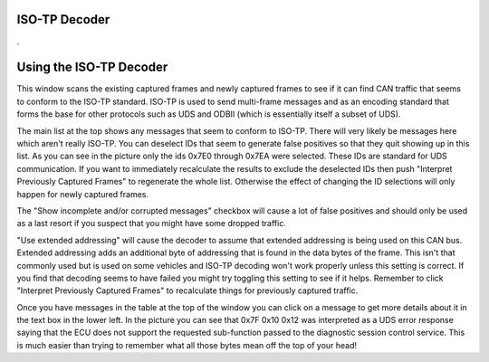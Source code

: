 ISO-TP Decoder
===============

.

.. image:: ./images/ISOTPDecoder.png

Using the ISO-TP Decoder
==========================

This window scans the existing captured frames and newly captured frames to see if it can find CAN traffic that seems to conform to the ISO-TP standard. ISO-TP is used to send multi-frame messages and as an encoding standard that forms the base for other protocols such as UDS and ODBII (which is essentially itself a subset of UDS). 

The main list at the top shows any messages that seem to conform to ISO-TP. There will very likely be messages here which aren't really ISO-TP. You can deselect IDs that seem to generate false positives so that they quit showing up in this list. As you can see in the picture only the ids 0x7E0 through 0x7EA were selected. These IDs are standard for UDS communication. If you want to immediately recalculate the results to exclude the deselected IDs then push "Interpret Previously Captured Frames" to regenerate the whole list. Otherwise the effect of changing the ID selections will only happen for newly captured frames. 

The "Show incomplete and/or corrupted messages" checkbox will cause a lot of false positives and should only be used as a last resort if you suspect that you might have some dropped traffic. 

"Use extended addressing" will cause the decoder to assume that extended addressing is being used on this CAN bus. Extended addressing adds an additional byte of addressing that is found in the data bytes of the frame. This isn't that commonly used but is used on some vehicles and ISO-TP decoding won't work properly unless this setting is correct. If you find that decoding seems to have failed you might try toggling this setting to see if it helps. Remember to click "Interpret Previously Captured Frames" to recalculate things for previously captured traffic.

Once you have messages in the table at the top of the window you can click on a message to get more details about it in the text box in the lower left. In the picture you can see that 0x7F 0x10 0x12 was interpreted as a UDS error response saying that the ECU does not support the requested sub-function passed to the diagnostic session control service. This is much easier than trying to remember what all those bytes mean off the top of your head!
